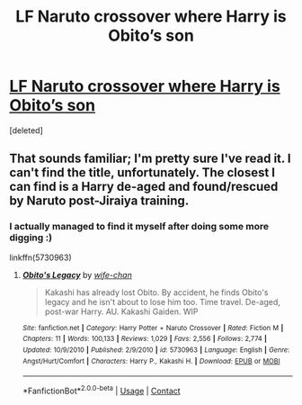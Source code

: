 #+TITLE: LF Naruto crossover where Harry is Obito’s son

* [[/r/NarutoFanfiction/comments/idh1xo/lf_hp_crossover_where_harry_is_obitos_son/][LF Naruto crossover where Harry is Obito’s son]]
:PROPERTIES:
:Score: 0
:DateUnix: 1597951946.0
:DateShort: 2020-Aug-21
:FlairText: What's That Fic?
:END:
[deleted]


** That sounds familiar; I'm pretty sure I've read it. I can't find the title, unfortunately. The closest I can find is a Harry de-aged and found/rescued by Naruto post-Jiraiya training.
:PROPERTIES:
:Author: steve_wheeler
:Score: 2
:DateUnix: 1597964521.0
:DateShort: 2020-Aug-21
:END:

*** I actually managed to find it myself after doing some more digging :)

linkffn(5730963)
:PROPERTIES:
:Author: Tigereey
:Score: 2
:DateUnix: 1597964976.0
:DateShort: 2020-Aug-21
:END:

**** [[https://www.fanfiction.net/s/5730963/1/][*/Obito's Legacy/*]] by [[https://www.fanfiction.net/u/2244418/wife-chan][/wife-chan/]]

#+begin_quote
  Kakashi has already lost Obito. By accident, he finds Obito's legacy and he isn't about to lose him too. Time travel. De-aged, post-war Harry. AU. Kakashi Gaiden. WIP
#+end_quote

^{/Site/:} ^{fanfiction.net} ^{*|*} ^{/Category/:} ^{Harry} ^{Potter} ^{+} ^{Naruto} ^{Crossover} ^{*|*} ^{/Rated/:} ^{Fiction} ^{M} ^{*|*} ^{/Chapters/:} ^{11} ^{*|*} ^{/Words/:} ^{100,133} ^{*|*} ^{/Reviews/:} ^{1,029} ^{*|*} ^{/Favs/:} ^{2,556} ^{*|*} ^{/Follows/:} ^{2,774} ^{*|*} ^{/Updated/:} ^{10/9/2010} ^{*|*} ^{/Published/:} ^{2/9/2010} ^{*|*} ^{/id/:} ^{5730963} ^{*|*} ^{/Language/:} ^{English} ^{*|*} ^{/Genre/:} ^{Angst/Hurt/Comfort} ^{*|*} ^{/Characters/:} ^{Harry} ^{P.,} ^{Kakashi} ^{H.} ^{*|*} ^{/Download/:} ^{[[http://www.ff2ebook.com/old/ffn-bot/index.php?id=5730963&source=ff&filetype=epub][EPUB]]} ^{or} ^{[[http://www.ff2ebook.com/old/ffn-bot/index.php?id=5730963&source=ff&filetype=mobi][MOBI]]}

--------------

*FanfictionBot*^{2.0.0-beta} | [[https://github.com/FanfictionBot/reddit-ffn-bot/wiki/Usage][Usage]] | [[https://www.reddit.com/message/compose?to=tusing][Contact]]
:PROPERTIES:
:Author: FanfictionBot
:Score: 1
:DateUnix: 1597964994.0
:DateShort: 2020-Aug-21
:END:

